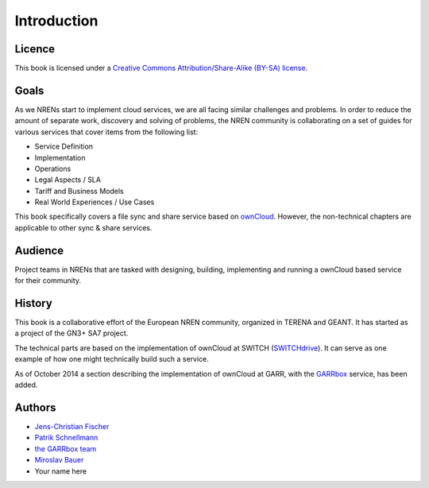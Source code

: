 Introduction
============


Licence
-------

This book is licensed under a `Creative Commons Attribution/Share-Alike (BY-SA)
license <http://creativecommons.org/licenses/by-sa/3.0/>`__.

Goals
-----

As we NRENs start to implement cloud services, we are all facing similar
challenges and problems. In order to reduce the amount of separate work,
discovery and solving of problems, the NREN community is collaborating on a set
of guides for various services that cover items from the following list:

* Service Definition
* Implementation
* Operations
* Legal Aspects / SLA
* Tariff and Business Models
* Real World Experiences / Use Cases

This book specifically covers a file sync and share service based on ownCloud_.
However, the non-technical chapters are applicable to other sync & share
services.

Audience
--------

Project teams in NRENs that are tasked with designing, building, implementing
and running a ownCloud based service for their community.

History
-------

This book is a collaborative effort of the European NREN community, organized
in TERENA and GEANT. It has started as a project of the GN3+ SA7 project.

The technical parts are based on the implementation of ownCloud at SWITCH
(SWITCHdrive_). It can serve as one example of how one might technically build such a service.

As of October 2014 a section describing the implementation of ownCloud at GARR,
with the GARRbox_ service, has been added.


Authors
-------

* `Jens-Christian Fischer <jens-christian.fischer@switch.ch>`_
* `Patrik Schnellmann <patrik.schnellmann@switch.ch>`_
* `the GARRbox team <garrbox-service@garr.it>`_
* `Miroslav Bauer <bauer@cesnet.cz>`_
* Your name here

.. links

.. _ownCloud: http://owncloud.org
.. _SWITCHdrive: http://switch.ch/drive
.. _ownCloud@CESNET: https://owncloud.cesnet.cz
.. _GARRbox: http://garrbox.garr.it/
